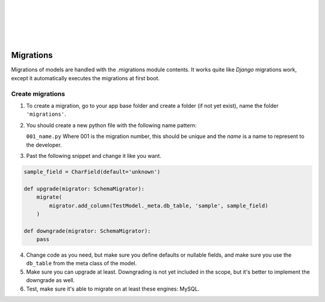|
|
|
|
|

Migrations
==========

Migrations of models are handled with the .migrations module contents. It works quite like `Django` migrations work,
except it automatically executes the migrations at first boot.

Create migrations
-----------------

1.  To create a migration, go to your app base folder and create a folder (if not yet exist), name the folder ``'migrations'``.

2.  You should create a new python file with the following name pattern:

    ``001_name.py`` Where 001 is the migration number, this should be unique and the `name` is a name to represent to the developer.

3.  Past the following snippet and change it like you want.

..  code-block:: python

    sample_field = CharField(default='unknown')

    def upgrade(migrator: SchemaMigrator):
        migrate(
            migrator.add_column(TestModel._meta.db_table, 'sample', sample_field)
        )

    def downgrade(migrator: SchemaMigrator):
        pass

4.  Change code as you need, but make sure you define defaults or nullable fields, and make sure you use the ``db_table``
    from the meta class of the model.

5.  Make sure you can upgrade at least. Downgrading is not yet included in the scope, but it's better to implement the
    downgrade as well.

6.  Test, make sure it's able to migrate on at least these engines: MySQL.

